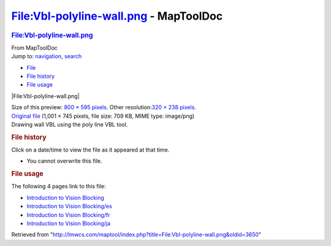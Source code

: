 =======================================
File:Vbl-polyline-wall.png - MapToolDoc
=======================================

.. contents::
   :depth: 3
..

.. container:: noprint
   :name: mw-page-base

.. container:: noprint
   :name: mw-head-base

.. container:: mw-body
   :name: content

   .. container:: mw-indicators

   .. rubric:: File:Vbl-polyline-wall.png
      :name: firstHeading
      :class: firstHeading

   .. container:: mw-body-content
      :name: bodyContent

      .. container::
         :name: siteSub

         From MapToolDoc

      .. container::
         :name: contentSub

      .. container:: mw-jump
         :name: jump-to-nav

         Jump to: `navigation <#mw-head>`__, `search <#p-search>`__

      .. container::
         :name: mw-content-text

         -  `File <#file>`__
         -  `File history <#filehistory>`__
         -  `File usage <#filelinks>`__

         .. container:: fullImageLink
            :name: file

            |File:Vbl-polyline-wall.png|

            .. container:: mw-filepage-resolutioninfo

               Size of this preview: `800 × 595
               pixels </maptool/images/thumb/d/df/Vbl-polyline-wall.png/800px-Vbl-polyline-wall.png>`__.
               Other resolution:\ `320 × 238
               pixels </maptool/images/thumb/d/df/Vbl-polyline-wall.png/320px-Vbl-polyline-wall.png>`__\ .

         .. container:: fullMedia

            `Original
            file </maptool/images/d/df/Vbl-polyline-wall.png>`__ ‎(1,001
            × 745 pixels, file size: 709 KB, MIME type: image/png)

         .. container:: mw-content-ltr
            :name: mw-imagepage-content

            Drawing wall VBL using the poly line VBL tool.

         .. rubric:: File history
            :name: filehistory

         .. container::
            :name: mw-imagepage-section-filehistory

            Click on a date/time to view the file as it appeared at that
            time.

            ======= =================================================================== ================================================ ==================== ====================================================================================================================================================================== ==============================================
            \       Date/Time                                                           Thumbnail                                        Dimensions           User                                                                                                                                                                   Comment
            ======= =================================================================== ================================================ ==================== ====================================================================================================================================================================== ==============================================
            current `15:51, 7 July 2009 </maptool/images/d/df/Vbl-polyline-wall.png>`__ |Thumbnail for version as of 15:51, 7 July 2009| 1,001 × 745 (709 KB) `Cclouser <User:Cclouser>`__\ (\ \ `Talk <User_talk:Cclouser>`__\ \ \|\ \ `contribs <Special:Contributions/Cclouser>`__\ \ ) Drawing wall VBL using the poly line VBL tool.
            ======= =================================================================== ================================================ ==================== ====================================================================================================================================================================== ==============================================

         -  You cannot overwrite this file.

         .. rubric:: File usage
            :name: filelinks

         .. container::
            :name: mw-imagepage-section-linkstoimage

            The following 4 pages link to this file:

            -  `Introduction to Vision
               Blocking <Introduction_to_Vision_Blocking>`__
            -  `Introduction to Vision
               Blocking/es <Introduction_to_Vision_Blocking/es>`__
            -  `Introduction to Vision
               Blocking/fr <Introduction_to_Vision_Blocking/fr>`__
            -  `Introduction to Vision
               Blocking/ja <Introduction_to_Vision_Blocking/ja>`__

      .. container:: printfooter

         Retrieved from
         "http://lmwcs.com/maptool/index.php?title=File:Vbl-polyline-wall.png&oldid=3650"

